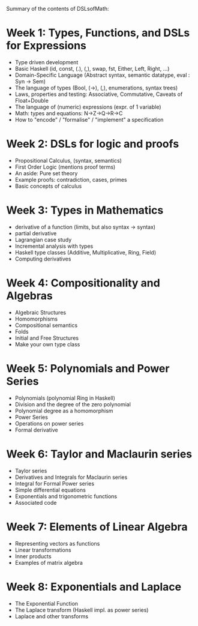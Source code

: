 Summary of the contents of DSLsofMath:
* Week 1: Types, Functions, and DSLs for Expressions
+ Type driven development
+ Basic Haskell (id, const, (.), (,), swap, fst, Either, Left, Right, ...)
+ Domain-Specific Language (Abstract syntax, semantic datatype, eval : Syn -> Sem)
+ The language of types (Bool, (->), (,), enumerations, syntax trees)
+ Laws, properties and testing: Associative, Commutative, Caveats of Float+Double
+ The language of (numeric) expressions (expr. of 1 variable)
+ Math: types and equations: N->Z->Q->R->C
+ How to "encode" / "formalise" / "implement" a specification

* Week 2: DSLs for logic and proofs
+ Propositional Calculus, (syntax, semantics)
+ First Order Logic (mentions proof terms)
+ An aside: Pure set theory
+ Example proofs: contradiction, cases, primes
+ Basic concepts of calculus

* Week 3: Types in Mathematics
+ derivative of a function (limits, but also syntax -> syntax)
+ partial derivative
+ Lagrangian case study
+ Incremental analysis with types
+ Haskell type classes (Additive, Multiplicative, Ring, Field)
+ Computing derivatives

* Week 4: Compositionality and Algebras
+ Algebraic Structures
+ Homomorphisms
+ Compositional semantics
+ Folds
+ Initial and Free Structures
+ Make your own type class

* Week 5: Polynomials and Power Series
+ Polynomials (polynomial Ring in Haskell)
+ Division and the degree of the zero polynomial
+ Polynomial degree as a homomorphism
+ Power Series
+ Operations on power series
+ Formal derivative

* Week 6: Taylor and Maclaurin series
+ Taylor series
+ Derivatives and Integrals for Maclaurin series
+ Integral for Formal Power series
+ Simple differential equations
+ Exponentials and trigonometric functions
+ Associated code

* Week 7: Elements of Linear Algebra
+ Representing vectors as functions
+ Linear transformations
+ Inner products
+ Examples of matrix algebra

* Week 8: Exponentials and Laplace
+ The Exponential Function
+ The Laplace transform (Haskell impl. as power series)
+ Laplace and other transforms
